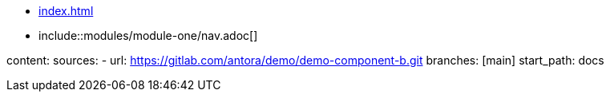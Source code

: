 * xref:index.adoc[]
* include::modules/module-one/nav.adoc[]

content:
  sources:
    - url: https://gitlab.com/antora/demo/demo-component-b.git
      branches: [main]
      start_path: docs